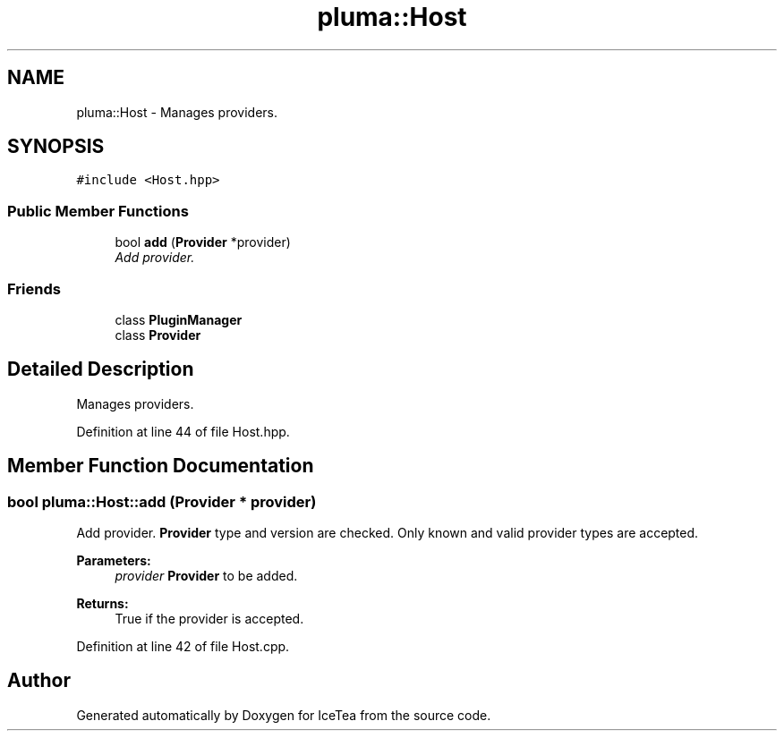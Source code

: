 .TH "pluma::Host" 3 "Sat Mar 26 2016" "IceTea" \" -*- nroff -*-
.ad l
.nh
.SH NAME
pluma::Host \- Manages providers\&.  

.SH SYNOPSIS
.br
.PP
.PP
\fC#include <Host\&.hpp>\fP
.SS "Public Member Functions"

.in +1c
.ti -1c
.RI "bool \fBadd\fP (\fBProvider\fP *provider)"
.br
.RI "\fIAdd provider\&. \fP"
.in -1c
.SS "Friends"

.in +1c
.ti -1c
.RI "class \fBPluginManager\fP"
.br
.ti -1c
.RI "class \fBProvider\fP"
.br
.in -1c
.SH "Detailed Description"
.PP 
Manages providers\&. 
.PP
Definition at line 44 of file Host\&.hpp\&.
.SH "Member Function Documentation"
.PP 
.SS "bool pluma::Host::add (\fBProvider\fP * provider)"

.PP
Add provider\&. \fBProvider\fP type and version are checked\&. Only known and valid provider types are accepted\&.
.PP
\fBParameters:\fP
.RS 4
\fIprovider\fP \fBProvider\fP to be added\&.
.RE
.PP
\fBReturns:\fP
.RS 4
True if the provider is accepted\&. 
.RE
.PP

.PP
Definition at line 42 of file Host\&.cpp\&.

.SH "Author"
.PP 
Generated automatically by Doxygen for IceTea from the source code\&.
